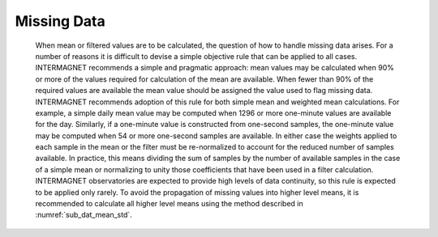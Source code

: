 .. _1min_imo_missing:

Missing Data
============

 When mean or filtered values are to be calculated, the question
 of how to handle missing data arises. For a number of reasons
 it is difficult to devise a simple objective rule that can be
 applied to all cases. INTERMAGNET recommends a simple and
 pragmatic approach: mean values may be calculated when 90% or
 more of the values required for calculation of the mean are
 available. When fewer than 90% of the required values are
 available the mean value should be assigned the value used to
 flag missing data. INTERMAGNET recommends adoption of this rule
 for both simple mean and weighted mean calculations. For
 example, a simple daily mean value may be computed when 1296 or
 more one-minute values are available for the day. Similarly, if
 a one-minute value is constructed from one-second samples, the
 one-minute value may be computed when 54 or more one-second
 samples are available. In either case the weights applied to
 each sample in the mean or the filter must be re-normalized to
 account for the reduced number of samples available. In
 practice, this means dividing the sum of samples by the number
 of available samples in the case of a simple mean or
 normalizing to unity those coefficients that have been used in
 a filter calculation. INTERMAGNET observatories are expected to
 provide high levels of data continuity, so this rule is
 expected to be applied only rarely. To avoid the propagation of
 missing values into higher level means, it is recommended to
 calculate all higher level means using the method described in
 :numref:`sub_dat_mean_std`.



